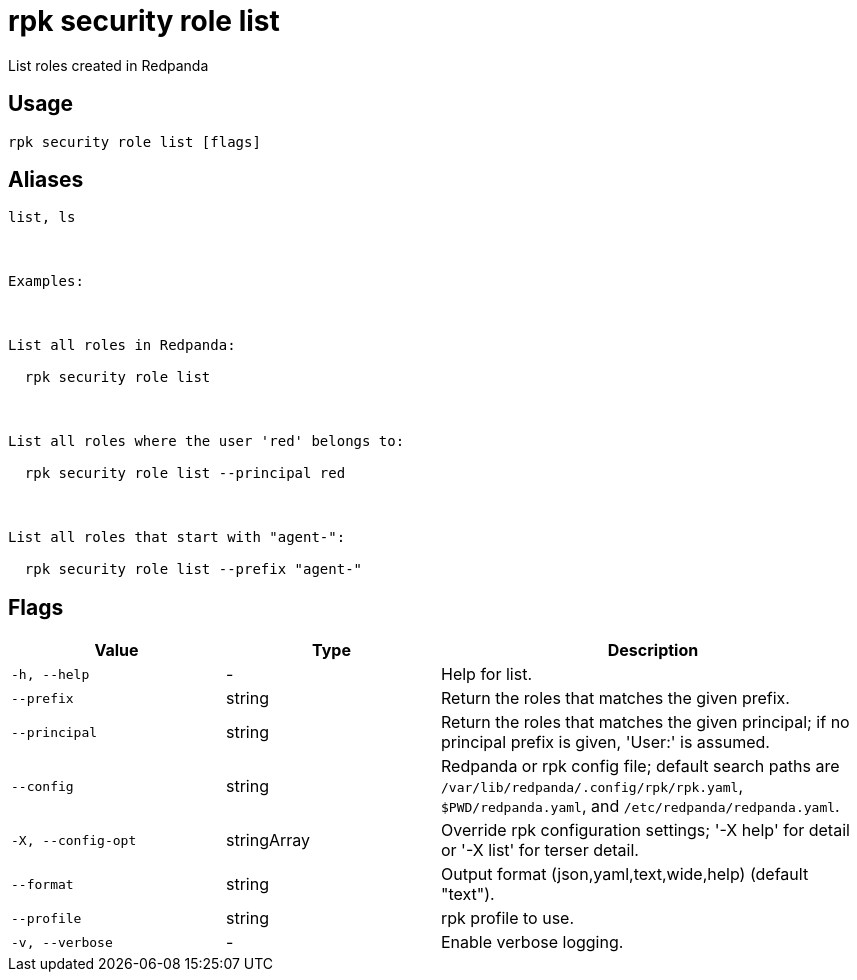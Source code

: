 = rpk security role list
:description: rpk security role list

List roles created in Redpanda

== Usage

[,bash]
----
rpk security role list [flags]
----

== Aliases

[,bash]
----
list, ls

Examples:

List all roles in Redpanda:
  rpk security role list

List all roles where the user 'red' belongs to:
  rpk security role list --principal red

List all roles that start with "agent-":
  rpk security role list --prefix "agent-"
----

== Flags

[cols="1m,1a,2a"]
|===
|*Value* |*Type* |*Description*

|-h, --help |- |Help for list.

|--prefix |string |Return the roles that matches the given prefix.

|--principal |string |Return the roles that matches the given principal; if no principal prefix is given, 'User:' is assumed.

|--config |string |Redpanda or rpk config file; default search paths are `/var/lib/redpanda/.config/rpk/rpk.yaml`, `$PWD/redpanda.yaml`, and `/etc/redpanda/redpanda.yaml`.

|-X, --config-opt |stringArray |Override rpk configuration settings; '-X help' for detail or '-X list' for terser detail.

|--format |string |Output format (json,yaml,text,wide,help) (default "text").

|--profile |string |rpk profile to use.

|-v, --verbose |- |Enable verbose logging.
|===